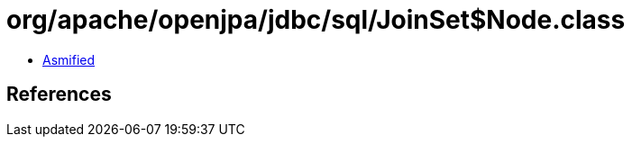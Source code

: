 = org/apache/openjpa/jdbc/sql/JoinSet$Node.class

 - link:JoinSet$Node-asmified.java[Asmified]

== References


